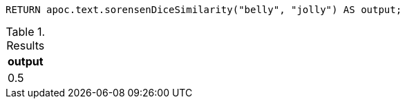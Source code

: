 [source,cypher]
----
RETURN apoc.text.sorensenDiceSimilarity("belly", "jolly") AS output;
----

.Results
[opts="header"]
|===
| output
| 0.5
|===